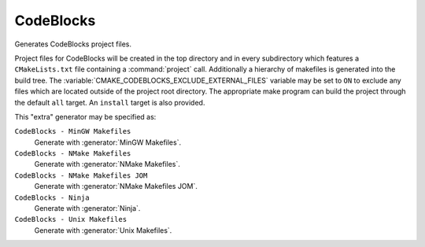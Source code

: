 CodeBlocks
----------

Generates CodeBlocks project files.

Project files for CodeBlocks will be created in the top directory and
in every subdirectory which features a ``CMakeLists.txt`` file containing
a :command:`project` call.  Additionally a hierarchy of makefiles is generated
into the build tree.
The :variable:`CMAKE_CODEBLOCKS_EXCLUDE_EXTERNAL_FILES` variable may
be set to ``ON`` to exclude any files which are located outside of
the project root directory.
The appropriate make program can build the
project through the default ``all`` target.  An ``install`` target is
also provided.

This "extra" generator may be specified as:

``CodeBlocks - MinGW Makefiles``
 Generate with :generator:`MinGW Makefiles`.

``CodeBlocks - NMake Makefiles``
 Generate with :generator:`NMake Makefiles`.

``CodeBlocks - NMake Makefiles JOM``
 Generate with :generator:`NMake Makefiles JOM`.

``CodeBlocks - Ninja``
 Generate with :generator:`Ninja`.

``CodeBlocks - Unix Makefiles``
 Generate with :generator:`Unix Makefiles`.
